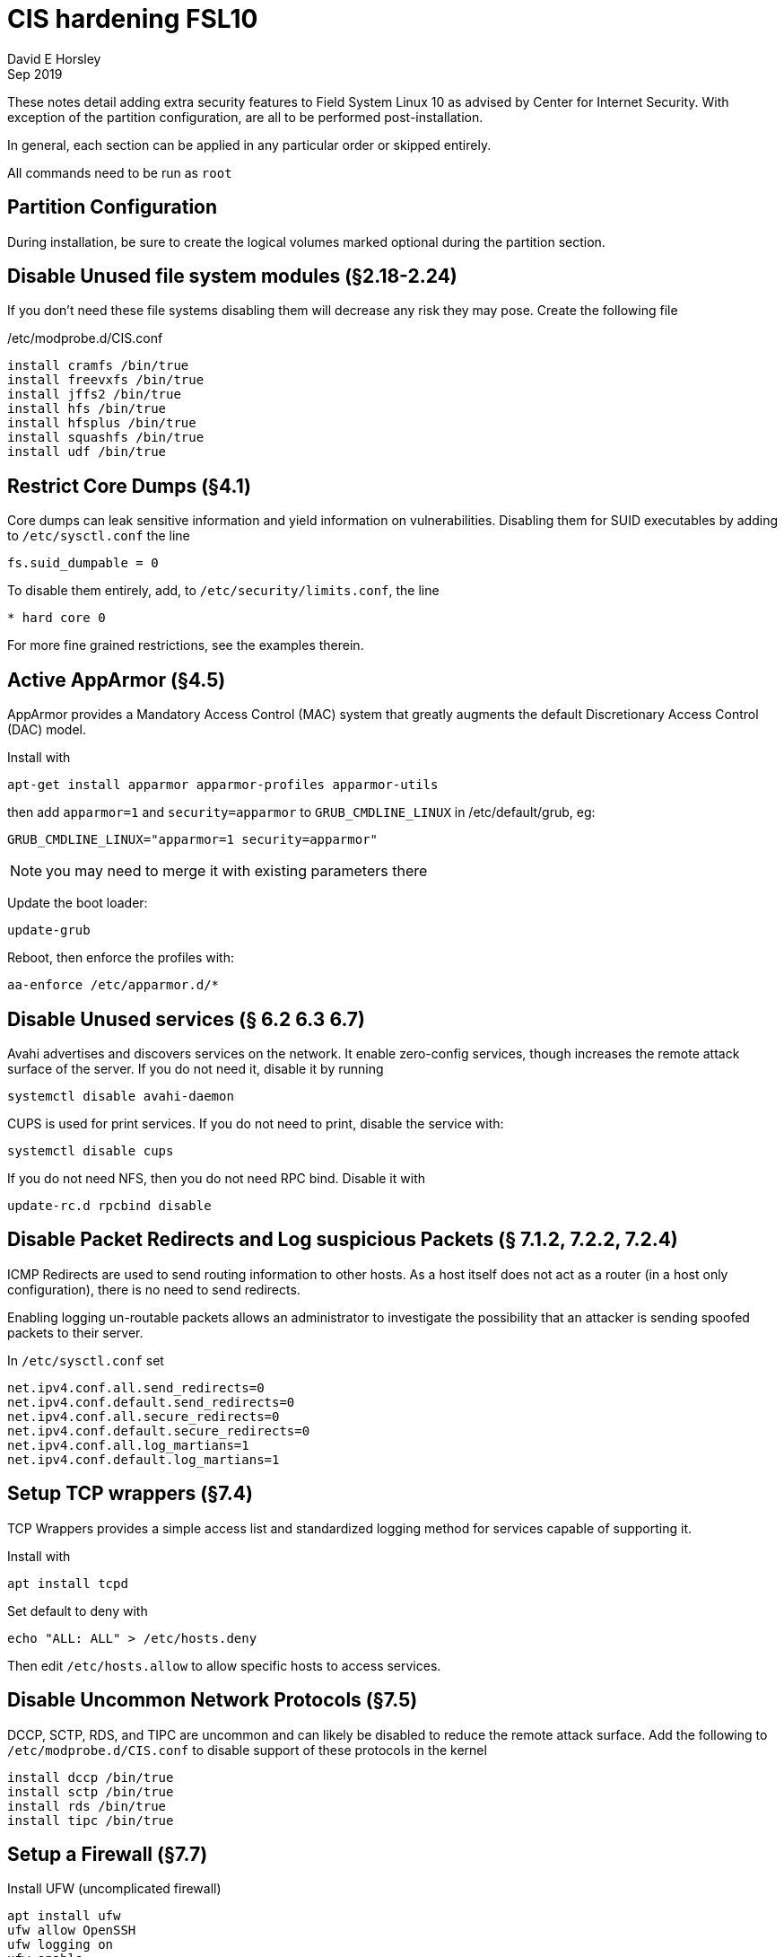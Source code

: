 = CIS hardening FSL10
David E Horsley
Sep 2019

These notes detail adding extra security features to Field System Linux 10 as
advised by Center for Internet Security. With exception of the partition
configuration, are all to be performed post-installation. 

In general, each section can be applied in any particular order or skipped
entirely.

All commands need to be run as `root`

== Partition Configuration

During installation, be sure to create the logical volumes marked optional during the partition section.

== Disable Unused file system modules (§2.18-2.24)

If you don’t need these file systems disabling them will decrease any
risk they may pose. Create the following file

./etc/modprobe.d/CIS.conf
....
install cramfs /bin/true
install freevxfs /bin/true
install jffs2 /bin/true
install hfs /bin/true
install hfsplus /bin/true
install squashfs /bin/true
install udf /bin/true
....

== Restrict Core Dumps (§4.1)

Core dumps can leak sensitive information and yield information on
vulnerabilities. Disabling them for SUID executables by adding to
`/etc/sysctl.conf` the line

....
fs.suid_dumpable = 0
....

To disable them entirely, add, to `/etc/security/limits.conf`, the line

....
* hard core 0
....

For more fine grained restrictions, see the examples therein.

== Active AppArmor (§4.5)

AppArmor provides a Mandatory Access Control (MAC) system that greatly
augments the default Discretionary Access Control (DAC) model.

Install with

....
apt-get install apparmor apparmor-profiles apparmor-utils
....

then add `apparmor=1` and `security=apparmor` to `GRUB_CMDLINE_LINUX` in
/etc/default/grub, eg:

....
GRUB_CMDLINE_LINUX="apparmor=1 security=apparmor"
....

NOTE: you may need to merge it with existing parameters there

Update the boot loader:

....
update-grub
....

Reboot, then enforce the profiles with:

....
aa-enforce /etc/apparmor.d/*
....

// TODO: we may need some FS profiles. This looks like a good guide:
// https://medium.com/information-and-technology/so-what-is-apparmor-64d7ae211ed

== Disable Unused services (§ 6.2 6.3 6.7)

Avahi advertises and discovers services on the network. It enable
zero-config services, though increases the remote attack surface of the
server. If you do not need it, disable it by running

....
systemctl disable avahi-daemon
....

CUPS is used for print services. If you do not need to print, disable
the service with:

....
systemctl disable cups
....

If you do not need NFS, then you do not need RPC bind. Disable it with

....
update-rc.d rpcbind disable
....

== Disable Packet Redirects and Log suspicious Packets (§ 7.1.2, 7.2.2, 7.2.4)

ICMP Redirects are used to send routing information to other hosts. As a
host itself does not act as a router (in a host only configuration),
there is no need to send redirects.

Enabling logging un-routable packets allows an administrator to
investigate the possibility that an attacker is sending spoofed packets
to their server.

In `/etc/sysctl.conf` set

....
net.ipv4.conf.all.send_redirects=0
net.ipv4.conf.default.send_redirects=0
net.ipv4.conf.all.secure_redirects=0
net.ipv4.conf.default.secure_redirects=0
net.ipv4.conf.all.log_martians=1
net.ipv4.conf.default.log_martians=1
   
....

== Setup TCP wrappers (§7.4)

TCP Wrappers provides a simple access list and standardized logging
method for services capable of supporting it.

Install with

....
apt install tcpd
....

Set default to deny with

....
echo "ALL: ALL" > /etc/hosts.deny
....

Then edit `/etc/hosts.allow` to allow specific hosts to access services.

== Disable Uncommon Network Protocols (§7.5)

DCCP, SCTP, RDS, and TIPC are uncommon and can likely be disabled to
reduce the remote attack surface. Add the following to
`/etc/modprobe.d/CIS.conf` to disable support of these protocols in the
kernel

....
install dccp /bin/true
install sctp /bin/true
install rds /bin/true
install tipc /bin/true
....

== Setup a Firewall (§7.7)

Install UFW (uncomplicated firewall)

....
apt install ufw
ufw allow OpenSSH
ufw logging on
ufw enable
....

This sets up a default deny firewall for incoming connections, enables
incoming SSH connections and sets logging for all connections.

== Install and Configure `auditd` (§8.1)

System auditing, through `auditd`, allows system administrators to
monitor their systems such that they can detect unauthorized access or
modification of data. By default, auditd will audit SELinux AVC denials,
system logins, account modifications, and authentication events. Events
will be logged to `/var/log/audit/audit.log`.

Install `auditd` with

....
apt install auditd
....

The default configuration on Debian sets `auditd` to keep 5 logs of 8MB
each. These this behaviour can be changed by editing
`/etc/audit/auditd.conf`. CIS benchmarks recommend keeping all audit
logs, this can be achieved by setting

....
max_log_file_action = keep_logs
....

Beware that this may eventually take substantial amount of space on your
log partition.

Next, configure `grub` to instruct the kernel to begin auditing at boot.
This allows auditing of processes that startup before `auditd`. Edit
`/etc/default/grub` to include `audit=1` as part of
`GRUB_CMDLINE_LINUX`, eg

....
GRUB_CMDLINE_LINUX="audit=1"
....

note you will need to merge this with existing arguments.

Next you will need to configure more fine-grained auditing. Created the
following file

./etc/audit/rules.d/cis.rules
....
## time events
-a always,exit -F arch=b64 -S adjtimex -S settimeofday -k time-change
-a always,exit -F arch=b32 -S adjtimex -S settimeofday -S stime -k time-change
-a always,exit -F arch=b64 -S clock_settime -k time-change
-a always,exit -F arch=b32 -S clock_settime -k time-change
-w /etc/localtime -p wa -k time-change

## user config events
-w /etc/group -p wa -k identity
-w /etc/passwd -p wa -k identity
-w /etc/gshadow -p wa -k identity
-w /etc/shadow -p wa -k identity
-w /etc/security/opasswd -p wa -k identity

## network events
-a exit,always -F arch=b64 -S sethostname -S setdomainname -k system-locale
-a exit,always -F arch=b32 -S sethostname -S setdomainname -k system-locale
-w /etc/issue -p wa -k system-locale
-w /etc/issue.net -p wa -k system-locale
-w /etc/hosts -p wa -k system-locale
-w /etc/network -p wa -k system-locale

## MAC permission modification
-w /etc/selinux/ -p wa -k MAC-policy

## Login/Logout
-w /var/log/faillog -p wa -k logins
-w /var/log/lastlog -p wa -k logins
-w /var/log/tallylog -p wa -k logins

## Sessions

-w /var/run/utmp -p wa -k session
-w /var/log/wtmp -p wa -k session
-w /var/log/btmp -p wa -k session

## DAC permission modification
-a always,exit -F arch=b64 -S chmod -S fchmod -S fchmodat -F auid>=1000 \
    -F auid!=4294967295 -k perm_mod
-a always,exit -F arch=b32 -S chmod -S fchmod -S fchmodat -F auid>=1000 \
    -F auid!=4294967295 -k perm_mod
-a always,exit -F arch=b64 -S chown -S fchown -S fchownat -S lchown -F auid>=1000 \
    -F auid!=4294967295 -k perm_mod
-a always,exit -F arch=b32 -S chown -S fchown -S fchownat -S lchown -F auid>=1000 \
    -F auid!=4294967295 -k perm_mod
-a always,exit -F arch=b64 -S setxattr -S lsetxattr -S fsetxattr -S removexattr -S \
    lremovexattr -S fremovexattr -F auid>=1000 -F auid!=4294967295 -k perm_mod
-a always,exit -F arch=b32 -S setxattr -S lsetxattr -S fsetxattr -S removexattr -S \
    lremovexattr -S fremovexattr -F auid>=1000 -F auid!=4294967295 -k perm_mod

## Unauthorized access attemps to files
-a always,exit -F arch=b64 -S creat -S open -S openat -S truncate -S ftruncate \
    -F exit=-EACCES -F auid>=1000 -F auid!=4294967295 -k access
-a always,exit -F arch=b32 -S creat -S open -S openat -S truncate -S ftruncate \
    -F exit=-EACCES -F auid>=1000 -F auid!=4294967295 -k access
-a always,exit -F arch=b64 -S creat -S open -S openat -S truncate -S ftruncate \
    -F exit=-EPERM -F auid>=1000 -F auid!=4294967295 -k access
-a always,exit -F arch=b32 -S creat -S open -S openat -S truncate -S ftruncate \
    -F exit=-EPERM -F auid>=1000 -F auid!=4294967295 -k access

## mount events
-a always,exit -F arch=b64 -S mount -F auid>=1000 -F auid!=4294967295 -k mounts
-a always,exit -F arch=b32 -S mount -F auid>=1000 -F auid!=4294967295 -k mounts

## file deletion
-a always,exit -F arch=b64 -S unlink -S unlinkat -S rename -S renameat -F auid>=1000 \
    -F auid!=4294967295 -k delete
-a always,exit -F arch=b32 -S unlink -S unlinkat -S rename -S renameat -F auid>=1000 \ 
    -F auid!=4294967295 -k delete

## log changes to sudoers
-w /etc/sudoers -p wa -k scope

## log sysadmin actions
-w /var/log/sudo.log -p wa -k actions

## kernel modules
-w /sbin/insmod -p x -k modules
-w /sbin/rmmod -p x -k modules
-w /sbin/modprobe -p x -k modules
## For 32 bit systems
##-a always,exit -F arch=b32 -S init_module -S delete_module -k modules
## For 64 bit systems
-a always,exit -F arch=b64 -S init_module -S delete_module -k modules

## make rules immutable
-e 2
....

Next, make a rule to monitor privileged programs (those that have the
setuid and/or setgid bit set on execution) to determine if unprivileged
users are running these commands.

....
find / -xdev \( -perm -4000 -o -perm -2000 \) -type f | awk '{print \
"-a always,exit -F path=" $1 " -F perm=x -F auid>=1000 -F auid!=4294967295 \
-k privileged" }' > /etc/audit/rules.d/cis-suid.rules
....

Lastly generate the file combined rules file `/etc/audit/audit.rules` by
running

....
augenrules
....

To instruct `auditd` to reload the configuration now, run

....
pkill -HUP -P 1 auditd
....

== Install and configure `rsyslog` (§8.2)

The `rsyslog` software is recommended as a replacement for the default
`syslogd` daemon and provides improvements over `syslogd`, such as
connection-oriented (i.e. TCP) transmission of logs, the option to log
to database formats, and the encryption of log data en route to a
central logging server.

Install with

....
apt install rsyslog
....

On Debian, it may already be installed.

Next create and set permissions on rsyslog log files. For each
`<logfile>` in `/etc/rsyslog.conf` and in `/etc/rsyslog.d/*` files
perform the following

....
touch <logfile>
chown root:root <logfile>
chmod og-rwx <logfile>
....

Storing log data on a remote host protects log integrity from local
attacks. If an attacker gains root access on the local system, they
could tamper with or remove log data that is stored on the local system.
It is advised to configure `rsyslog` to send logs to a central logging
server.

If your log host is `loghost.example.com`, add the following to
/etc/rsyslog.conf

....
*.* @@loghost.example.com
....

== Install Advanced Intrusion Detection Environment (AIDE) (§8.3)

AIDE is a file integrity checking tool, similar in nature to Tripwire.
While it cannot prevent intrusions, it can detect unauthorized changes
to configuration files by alerting when the files are changed. When
setting up AIDE, decide internally what the site policy will be
concerning integrity checking. Review the AIDE quick start guide and
AIDE documentation before proceeding.

To install AIDE run

....
apt install aide
....

then initialize with

....
aideinit
cp /var/lib/aide/aide.db.new /var/lib/aide/aide.db
....

configure a cron job to run AIDE periodically

....
crontab -u root -e
....

then add

....
0 5 * * * /usr/sbin/aide --check
....

== Configure `logrotate` (§8.4)


NOTE: Logs need to be retained on the system for 53 weeks, we will adjust this
when it’s reporting to a central system and at that point the logs will have to
be retained for 3 months

Increase the retention period of system logs by editing
`/etc/logrotate.d/rsyslog`. This should be configured to store logs for
at least 1 year.

== Configure cron (§9.1)

Cron should be installed by default.

Permissions of the crontab files should be changed to prevent
circumvention of auditing controls. Run the following to ensure only the
system administrator can schedule and edit jobs:

....
chown root:root /etc/crontab
chmod og-rwx /etc/crontab
chown root:root /etc/cron.hourly
chmod og-rwx /etc/cron.hourly
chown root:root /etc/cron.daily
chmod og-rwx /etc/cron.daily
chown root:root /etc/cron.weekly
chmod og-rwx /etc/cron.weekly
chown root:root /etc/cron.monthly
chmod og-rwx /etc/cron.monthly
chown root:root /etc/cron.d
chmod og-rwx /etc/cron.d
....

Next, set `cron` and `at` to default deny and use a whitelist instead

....
rm /etc/cron.deny
rm /etc/at.deny
touch /etc/cron.allow
touch /etc/at.allow
chmod og-rwx /etc/cron.allow
chmod og-rwx /etc/at.allow
chown root:root /etc/cron.allow
chown root:root /etc/at.allow
....

== Set Password Creation Requirement Parameters (§9.2)

Instal the password strength evaluator PAM extension:

....
apt install libpam-cracklib
....

Then add the following in `/etc/pam.d/common-password`

....
password required pam_cracklib.so retry=3 minlen=12 dcredit=-1 ucredit=-1 ocredit=-1 lcredit=-1
....

// TODO: need the NASA params here.

== Configure SSH (§9.3)

To improve security and auditing of SSH, edit `/etc/ssh/sshd_config` so
that the parameters match

....
Protocol 2
LogLevel INFO
MaxAuthTries 4
IgnoreRhosts yes
HostbasedAuthentication no
PermitRootLogin no
PermitEmptyPasswords no
PermitUserEnvironment no
Ciphers aes128-ctr,aes192-ctr,aes256-ctr
ClientAliveInterval 300 # NB this may need to be tweaked
ClientAliveCountMax 0

# Set one or more of these
AllowUsers <userlist>
AllowGroups <grouplist>
DenyUsers <userlist>
DenyGroups <grouplist>

Banner /etc/issue.net
....

The `/etc/ssh/sshd_config` file needs to be protected from unauthorized
changes by non-privileged users,

....
chown root:root /etc/ssh/sshd_config
chmod 600 /etc/ssh/sshd_config
....

== Restrict root Login to System Console (§9.4)

From `/etc/securetty`, remove entries for any consoles that are not in a
physically secure location.

== Restrict Access to the su Command (§9.5)

Add users that can access to `wheel` group then edit `/etc/pam.d/su`

....
auth required pam_wheel.so use_uid
....

Note, using `sudo` in place of `su`, provides system administrators
better control of the escalation of user privileges to execute
privileged commands.

== Set password parameters (§10.1)

Edit `/etc/login.defs` to contain

....
PASS_MAX_DAYS 90
PASS_MIN_DAYS 7
PASS_WARN_DAYS 10
....

Then update existing users with

....
chage --maxdays 90 --mindays 7 --warndays 10 <user>
....

For each `<user>`

== Disable System Accounts Section (§10.2)

prog and oper are required.

== Set Default `umask` for Users (§10.4)

Edit `/etc/bash.bashrc` and any other appropriate files for other shells
to have

....
umask 077
....

== Lock Inactive User Accounts (§10.5)

*TODO:* needs evaluation for FS systems

== Set Warning Banner for Standard Login Services (§11.1)

NOTE: This can be setup with the correct language bu `fsadapt`

....
touch /etc/motd
# EG
echo "Authorized uses only. All activity may be monitored and reported." > /etc/issue
echo "Authorized uses only. All activity may be monitored and reported." > /etc/issue.net
chown root:root /etc/motd
chmod 644 /etc/motd
chown root:root /etc/issue
chmod 644 /etc/issue
chown root:root /etc/issue.net
chmod 644 /etc/issue.net
....

The above should not contain any lines containing `\m`, `\r`, `\s`, or `\v`.
